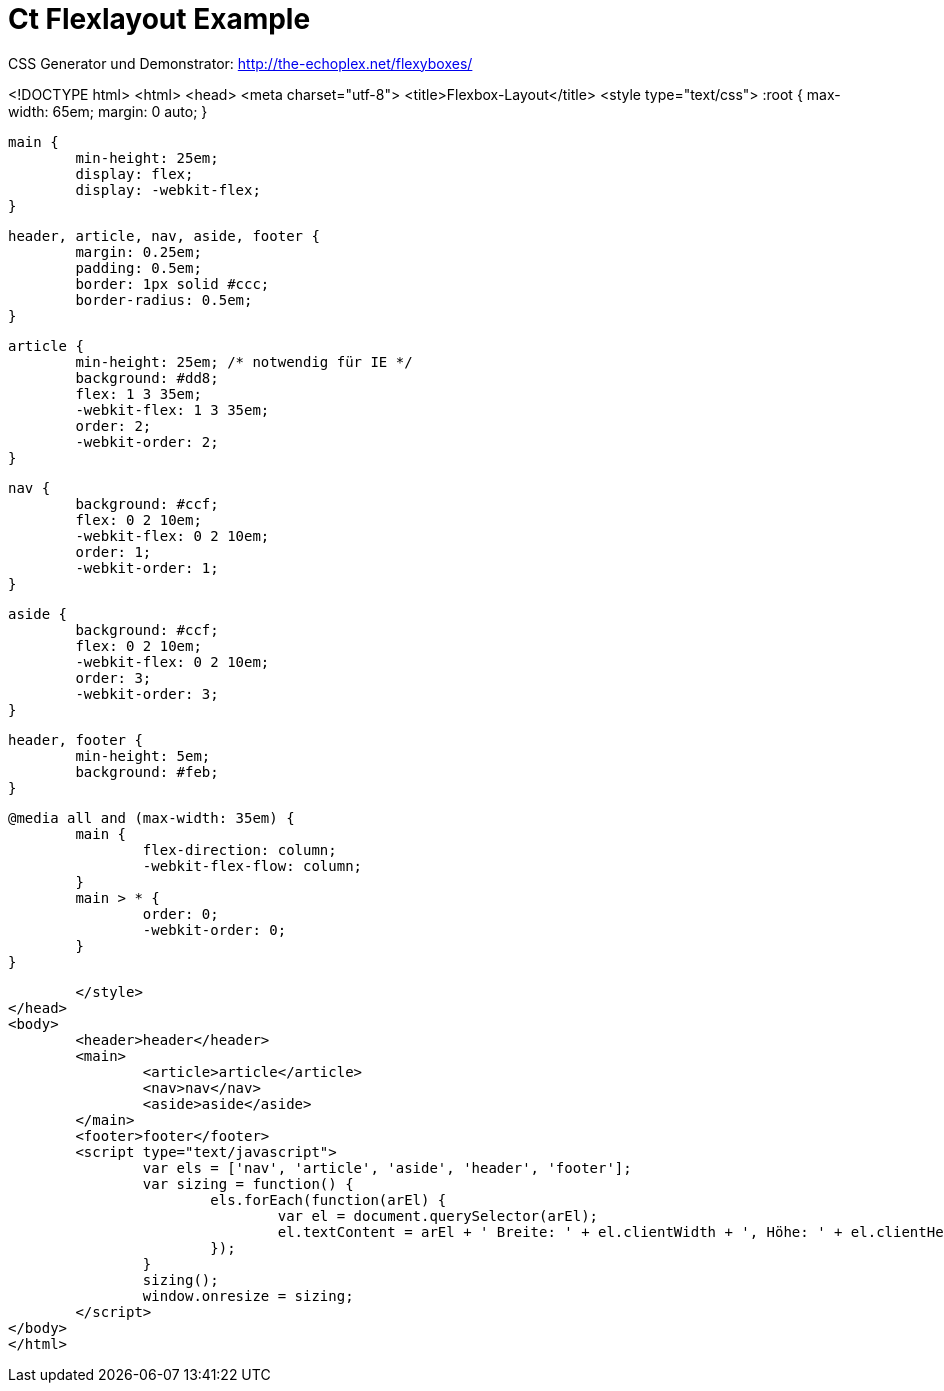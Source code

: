 = Ct Flexlayout Example


CSS Generator und Demonstrator: http://the-echoplex.net/flexyboxes/


<!DOCTYPE html>
<html>
<head>
	<meta charset="utf-8">
	<title>Flexbox-Layout</title>
	<style type="text/css">
		:root {
			max-width: 65em;
			margin: 0 auto;
		}

		main {
			min-height: 25em;
			display: flex;
			display: -webkit-flex;
		}

		header, article, nav, aside, footer {
			margin: 0.25em;
			padding: 0.5em;
			border: 1px solid #ccc;
			border-radius: 0.5em;
		}

		article {
			min-height: 25em; /* notwendig für IE */
			background: #dd8;
			flex: 1 3 35em;
			-webkit-flex: 1 3 35em;
			order: 2;
			-webkit-order: 2;
		}

		nav {
			background: #ccf;
			flex: 0 2 10em;
			-webkit-flex: 0 2 10em;
			order: 1;
			-webkit-order: 1;
		}

		aside {
			background: #ccf;
			flex: 0 2 10em;
			-webkit-flex: 0 2 10em;
			order: 3;
			-webkit-order: 3;
		}

		header, footer {
			min-height: 5em;
			background: #feb;
		}

		@media all and (max-width: 35em) {
			main {
				flex-direction: column;
				-webkit-flex-flow: column;
			}
			main > * {
				order: 0;
				-webkit-order: 0;
			}
		}

	</style>
</head>
<body>
	<header>header</header>
	<main>
		<article>article</article>
		<nav>nav</nav>
		<aside>aside</aside>
	</main>
	<footer>footer</footer>
	<script type="text/javascript">
		var els = ['nav', 'article', 'aside', 'header', 'footer'];
		var sizing = function() {
			els.forEach(function(arEl) {
				var el = document.querySelector(arEl);
				el.textContent = arEl + ' Breite: ' + el.clientWidth + ', Höhe: ' + el.clientHeight;
			});
		}
		sizing();
		window.onresize = sizing;
	</script>
</body>
</html>